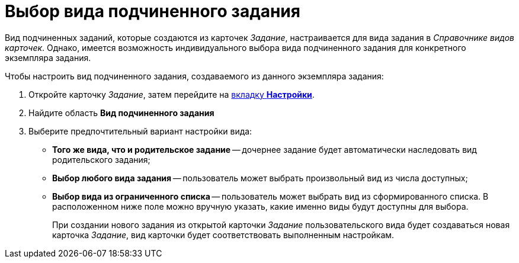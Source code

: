 = Выбор вида подчиненного задания

Вид подчиненных заданий, которые создаются из карточек _Задание_, настраивается для вида задания в _Справочнике видов карточек_. Однако, имеется возможность индивидуального выбора вида подчиненного задания для конкретного экземпляра задания.

.Чтобы настроить вид подчиненного задания, создаваемого из данного экземпляра задания:
. Откройте карточку _Задание_, затем перейдите на xref:task/card.adoc#settings-tab[вкладку *Настройки*].
. Найдите область *Вид подчиненного задания*
. Выберите предпочтительный вариант настройки вида:
+
* *Того же вида, что и родительское задание* -- дочернее задание будет автоматически наследовать вид родительского задания;
* *Выбор любого вида задания* -- пользователь может выбрать произвольный вид из числа доступных;
* *Выбор вида из ограниченного списка* -- пользователь может выбрать вид из сформированного списка. В расположенном ниже поле можно вручную указать, какие именно виды будут доступны для выбора.
+
При создании нового задания из открытой карточки _Задание_ пользовательского вида будет создаваться новая карточка _Задание_, вид карточки будет соответствовать выполненным настройкам.
